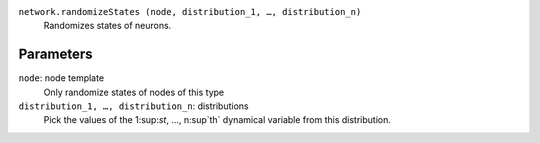 ``network.randomizeStates (node, distribution_1, …, distribution_n)``
	Randomizes states of neurons.

Parameters
----------
``node``: node template
	Only randomize states of nodes of this type

``distribution_1, …, distribution_n``: distributions
	Pick the values of the 1:sup:`st`, …, n:sup`th` dynamical variable from this distribution.
